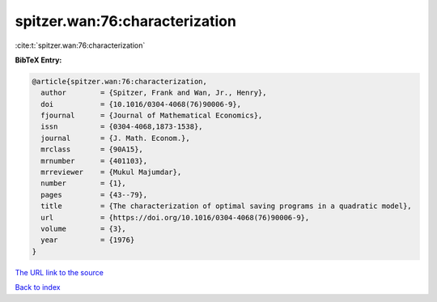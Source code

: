 spitzer.wan:76:characterization
===============================

:cite:t:`spitzer.wan:76:characterization`

**BibTeX Entry:**

.. code-block:: bibtex

   @article{spitzer.wan:76:characterization,
     author        = {Spitzer, Frank and Wan, Jr., Henry},
     doi           = {10.1016/0304-4068(76)90006-9},
     fjournal      = {Journal of Mathematical Economics},
     issn          = {0304-4068,1873-1538},
     journal       = {J. Math. Econom.},
     mrclass       = {90A15},
     mrnumber      = {401103},
     mrreviewer    = {Mukul Majumdar},
     number        = {1},
     pages         = {43--79},
     title         = {The characterization of optimal saving programs in a quadratic model},
     url           = {https://doi.org/10.1016/0304-4068(76)90006-9},
     volume        = {3},
     year          = {1976}
   }

`The URL link to the source <https://doi.org/10.1016/0304-4068(76)90006-9>`__


`Back to index <../By-Cite-Keys.html>`__
